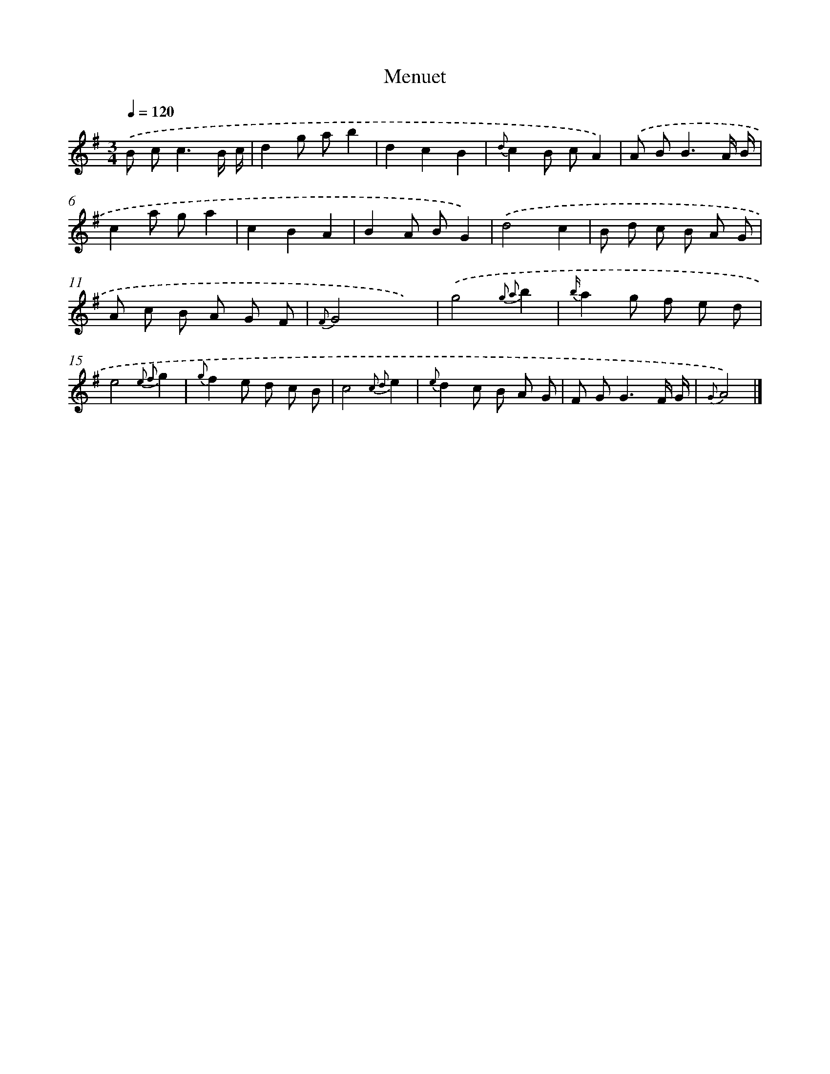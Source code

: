X: 17547
T: Menuet
%%abc-version 2.0
%%abcx-abcm2ps-target-version 5.9.1 (29 Sep 2008)
%%abc-creator hum2abc beta
%%abcx-conversion-date 2018/11/01 14:38:14
%%humdrum-veritas 1565775628
%%humdrum-veritas-data 3726885948
%%continueall 1
%%barnumbers 0
L: 1/8
M: 3/4
Q: 1/4=120
K: G clef=treble
.('B c2<c2B/ c/ |
d2g ab2 |
d2c2B2 |
{d}c2B cA2) |
.('A B2<B2A/ B/ |
c2a ga2 |
c2B2A2 |
B2A BG2) |
.('d4c2 |
B d c B A G |
A c B A G F |
{F}G4x2) |
.('g4{g2 a2}b2 |
{b/}a2g f e d |
e4{e2 f2}g2 |
{g}f2e d c B |
c4{c2 d2}e2 |
{e}d2c B A G |
F G2<G2F/ G/ |
{G}A4) |]
